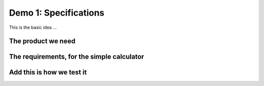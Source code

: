 Demo 1: Specifications
======================

This is the basic idea ...

The product we need
-------------------

.. demo:: Simple Calculator
   :ID: CALC1
   :tags: demo1

   In this demo, a simple calculator should be designed.

   We use a very simple example, as you probally understand the specifications even with spending a lot of text on it

The requirements, for the simple calculator
-------------------------------------------

.. req:: Simple Add
   :ID: CALC1_ADD
   :links: CALC1
   :tags: demo1

   The :need:`CALC1` should be able to sum two numbers and show the result.

.. req:: Simple Sub
   :ID: CALC1_SUB
   :links: CALC1
   :tags: demo1

   The :need:`CALC1` should be able to subtract a number form another number.

.. req:: Simple Multiply
   :ID: CALC1_MULT
   :links: CALC1
   :tags: demo1

   The :need:`CALC1` should be able to multiply two numbers.

.. req:: Simple Divide
   :ID: CALC1_DIV
   :links: CALC1
   :tags: demo1

   The :need:`CALC1` should be able to divide two numbers.

Add this is how we test it
--------------------------

.. test:: Basic Simple Addition test
   :id: CALC1_TEST_ADD_1
   :links: CALC1_ADD
   :tags: demo1

   Add the numbers ``2`` and ``5`` and check the result is **7**

.. test:: Advanced Simple Addition test
   :id: CALC1_TEST_ADD_2
   :links: CALC1_ADD
   :tags: demo1

   Add the numbers ``2222`` and ``5555`` and check the result is **7777**

.. test:: A  Simple Subtract test
   :id: CALC1_TEST_SUB_1
   :links: CALC1_ADD
   :tags: demo1

   * Subtract ``5`` from ``7`` and check the result is **2**
   * Subtract ``5555`` from ``7777`` and check the result is **2222**

   Here we specify two test in one test-requirement; just to show another style

.. test::  Simple Multiplication tes
   :id: CALC1_TEST_MULT
   :links: CALC1_MULT
   :tags: demo1

   You get the idea ...

